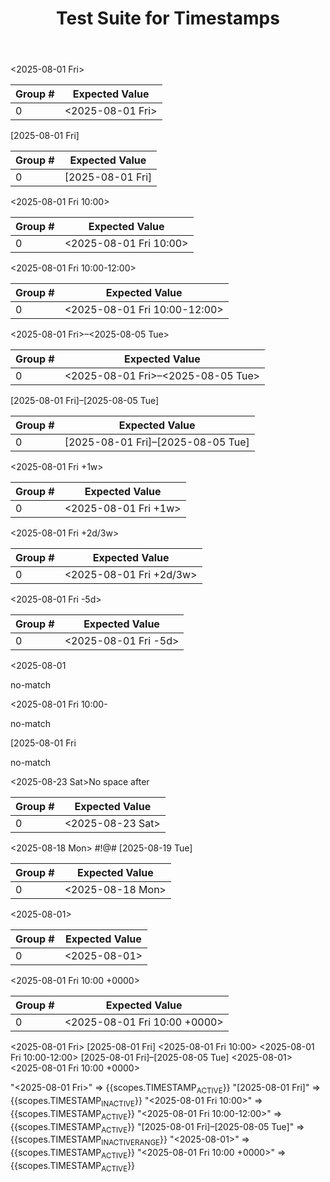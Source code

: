 #+TITLE: Test Suite for Timestamps

#+NAME: Active timestamp
#+BEGIN_FIXTURE
<2025-08-01 Fri>
#+END_FIXTURE

#+EXPECTED: :type regex :name timestampActiveRegex
| Group # | Expected Value |
|---------+----------------|
| 0       | <2025-08-01 Fri> |

#+NAME: Inactive timestamp
#+BEGIN_FIXTURE
[2025-08-01 Fri]
#+END_FIXTURE

#+EXPECTED: :type regex :name timestampInactiveRegex
| Group # | Expected Value |
|---------+----------------|
| 0       | [2025-08-01 Fri] |

#+NAME: Active timestamp with time
#+BEGIN_FIXTURE
<2025-08-01 Fri 10:00>
#+END_FIXTURE

#+EXPECTED: :type regex :name timestampActiveRegex
| Group # | Expected Value |
|---------+----------------|
| 0       | <2025-08-01 Fri 10:00> |

#+NAME: Active timestamp with time range
#+BEGIN_FIXTURE
<2025-08-01 Fri 10:00-12:00>
#+END_FIXTURE

#+EXPECTED: :type regex :name timestampActiveRegex
| Group # | Expected Value |
|---------+----------------|
| 0       | <2025-08-01 Fri 10:00-12:00> |

#+NAME: Active timestamp with date range
#+BEGIN_FIXTURE
<2025-08-01 Fri>--<2025-08-05 Tue>
#+END_FIXTURE

#+EXPECTED: :type regex :name timestampActiveRangeRegex
| Group # | Expected Value |
|---------+----------------|
| 0       | <2025-08-01 Fri>--<2025-08-05 Tue> |

#+NAME: Inactive timestamp with date range
#+BEGIN_FIXTURE
[2025-08-01 Fri]--[2025-08-05 Tue]
#+END_FIXTURE

#+EXPECTED: :type regex :name timestampInactiveRangeRegex
| Group # | Expected Value |
|---------+----------------|
| 0       | [2025-08-01 Fri]--[2025-08-05 Tue] |

#+NAME: Active timestamp with repeater
#+BEGIN_FIXTURE
<2025-08-01 Fri +1w>
#+END_FIXTURE

#+EXPECTED: :type regex :name timestampActiveRegex
| Group # | Expected Value |
|---------+----------------|
| 0       | <2025-08-01 Fri +1w> |

#+NAME: Active timestamp with advanced repeater
#+BEGIN_FIXTURE
<2025-08-01 Fri +2d/3w>
#+END_FIXTURE

#+EXPECTED: :type regex :name timestampActiveRegex
| Group # | Expected Value |
|---------+----------------|
| 0       | <2025-08-01 Fri +2d/3w> |

#+NAME: Active timestamp with warning period
#+BEGIN_FIXTURE
<2025-08-01 Fri -5d>
#+END_FIXTURE

#+EXPECTED: :type regex :name timestampActiveRegex
| Group # | Expected Value |
|---------+----------------|
| 0       | <2025-08-01 Fri -5d> |

#+NAME: Incomplete timestamp 1
#+BEGIN_FIXTURE
<2025-08-01
#+END_FIXTURE

#+EXPECTED: :type regex :name timestampActiveRegex
no-match

#+NAME: Incomplete timestamp 2
#+BEGIN_FIXTURE
<2025-08-01 Fri 10:00-
#+END_FIXTURE

#+EXPECTED: :type regex :name timestampActiveRegex
no-match

#+NAME: Incomplete timestamp 3
#+BEGIN_FIXTURE
[2025-08-01 Fri
#+END_FIXTURE

#+EXPECTED: :type regex :name timestampInactiveRegex
no-match

#+NAME: Timestamp with no space after
#+BEGIN_FIXTURE
<2025-08-23 Sat>No space after
#+END_FIXTURE

#+EXPECTED: :type regex :name timestampActiveRegex
| Group # | Expected Value |
|---------+----------------|
| 0       | <2025-08-23 Sat> |

#+NAME: Timestamp with special symbols after
#+BEGIN_FIXTURE
<2025-08-18 Mon> #!@# [2025-08-19 Tue]
#+END_FIXTURE

#+EXPECTED: :type regex :name timestampActiveRegex
| Group # | Expected Value |
|---------+----------------|
| 0       | <2025-08-18 Mon> |

#+NAME: Active timestamp (date only)
#+BEGIN_FIXTURE
<2025-08-01>
#+END_FIXTURE

#+EXPECTED: :type regex :name timestampActiveRegex
| Group # | Expected Value |
|---------+----------------|
| 0       | <2025-08-01> |

#+NAME: Active timestamp with timezone
#+BEGIN_FIXTURE
<2025-08-01 Fri 10:00 +0000>
#+END_FIXTURE

#+EXPECTED: :type regex :name timestampActiveRegex
| Group # | Expected Value |
|---------+----------------|
| 0       | <2025-08-01 Fri 10:00 +0000> |

#+NAME: Timestamp scope assertions
#+BEGIN_FIXTURE
<2025-08-01 Fri>
[2025-08-01 Fri]
<2025-08-01 Fri 10:00>
<2025-08-01 Fri 10:00-12:00>
[2025-08-01 Fri]--[2025-08-05 Tue]
<2025-08-01>
<2025-08-01 Fri 10:00 +0000>
#+END_FIXTURE

#+EXPECTED: :type scope
"<2025-08-01 Fri>" => {{scopes.TIMESTAMP_ACTIVE}}
"[2025-08-01 Fri]" => {{scopes.TIMESTAMP_INACTIVE}}
"<2025-08-01 Fri 10:00>" => {{scopes.TIMESTAMP_ACTIVE}}
"<2025-08-01 Fri 10:00-12:00>" => {{scopes.TIMESTAMP_ACTIVE}}
"[2025-08-01 Fri]--[2025-08-05 Tue]" => {{scopes.TIMESTAMP_INACTIVE_RANGE}}
"<2025-08-01>" => {{scopes.TIMESTAMP_ACTIVE}}
"<2025-08-01 Fri 10:00 +0000>" => {{scopes.TIMESTAMP_ACTIVE}}

